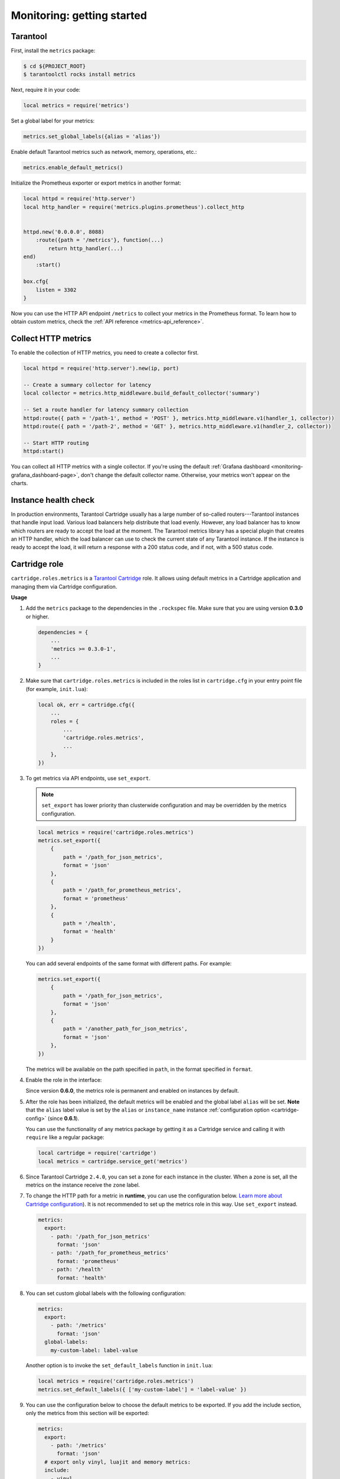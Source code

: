 ..  _monitoring-getting_started:

Monitoring: getting started
===========================

.. _monitoring-getting_started-tarantool:

Tarantool
---------

First, install the ``metrics`` package:

..  code-block:: console

    $ cd ${PROJECT_ROOT}
    $ tarantoolctl rocks install metrics

Next, require it in your code:

..  code-block:: lua

    local metrics = require('metrics')

Set a global label for your metrics:

..  code-block:: lua

    metrics.set_global_labels({alias = 'alias'})

Enable default Tarantool metrics such as network, memory, operations, etc.:

.. code-block:: lua

    metrics.enable_default_metrics()

Initialize the Prometheus exporter or export metrics in another format:

.. code-block:: lua

    local httpd = require('http.server')
    local http_handler = require('metrics.plugins.prometheus').collect_http


    httpd.new('0.0.0.0', 8088)
        :route({path = '/metrics'}, function(...)
            return http_handler(...)
    end)
        :start()

    box.cfg{
        listen = 3302
    }

Now you can use the HTTP API endpoint ``/metrics`` to collect your metrics
in the Prometheus format. To learn how to obtain custom metrics, check the
:ref:`API reference <metrics-api_reference>`.

..  _monitoring-getting_started-http_metrics:

Collect HTTP metrics
--------------------

To enable the collection of HTTP metrics, you need to create a collector first.

..  code-block:: lua

    local httpd = require('http.server').new(ip, port)

    -- Create a summary collector for latency
    local collector = metrics.http_middleware.build_default_collector('summary')

    -- Set a route handler for latency summary collection
    httpd:route({ path = '/path-1', method = 'POST' }, metrics.http_middleware.v1(handler_1, collector))
    httpd:route({ path = '/path-2', method = 'GET' }, metrics.http_middleware.v1(handler_2, collector))

    -- Start HTTP routing
    httpd:start()

You can collect all HTTP metrics with a single collector.
If you're using the default
:ref:`Grafana dashboard <monitoring-grafana_dashboard-page>`,
don't change the default collector name.
Otherwise, your metrics won't appear on the charts.


.. _monitoring-getting_started-instance_health_check:

Instance health check
---------------------

In production environments, Tarantool Cartridge usually has a large number of so-called
routers---Tarantool instances that handle input load.
Various load balancers help distribute that load evenly.
However, any load balancer has to know
which routers are ready to accept the load at the moment.
The Tarantool metrics library has a special plugin that creates an HTTP handler,
which the load balancer can use to check the current state of any Tarantool instance.
If the instance is ready to accept the load, it will return a response with a 200 status code,
and if not, with a 500 status code.

.. _monitoring-getting_started-cartridge_role:

Cartridge role
--------------

``cartridge.roles.metrics`` is a
`Tarantool Cartridge <https://github.com/tarantool/cartridge>`__ role.
It allows using default metrics in a Cartridge application and managing them
via Cartridge configuration.

**Usage**

#.  Add the ``metrics`` package to the dependencies in the ``.rockspec`` file.
    Make sure that you are using version **0.3.0** or higher.

    .. code-block:: lua

        dependencies = {
            ...
            'metrics >= 0.3.0-1',
            ...
        }

#.  Make sure that ``cartridge.roles.metrics`` is included
    in the roles list in ``cartridge.cfg``
    in your entry point file (for example, ``init.lua``):

    .. code-block:: lua

        local ok, err = cartridge.cfg({
            ...
            roles = {
                ...
                'cartridge.roles.metrics',
                ...
            },
        })

#.  To get metrics via API endpoints, use ``set_export``.

    ..  note::

        ``set_export`` has lower priority than clusterwide configuration
        and may be overridden by the metrics configuration.

    ..  code-block:: lua

        local metrics = require('cartridge.roles.metrics')
        metrics.set_export({
            {
                path = '/path_for_json_metrics',
                format = 'json'
            },
            {
                path = '/path_for_prometheus_metrics',
                format = 'prometheus'
            },
            {
                path = '/health',
                format = 'health'
            }
        })

    You can add several endpoints of the same format with different paths.
    For example:

    ..  code-block:: lua

        metrics.set_export({
            {
                path = '/path_for_json_metrics',
                format = 'json'
            },
            {
                path = '/another_path_for_json_metrics',
                format = 'json'
            },
        })

    The metrics will be available on the path specified in ``path``, in the format
    specified in ``format``.

#.  Enable the role in the interface:

    ..  image:: images/role-enable.png
        :align: center

    Since version **0.6.0**, the metrics role is permanent and enabled on instances by default.

#.  After the role has been initialized, the default metrics will be enabled
    and the global label ``alias`` will be set.
    **Note** that the ``alias`` label value is set by the ``alias`` or ``instance_name``
    instance :ref:`configuration option <cartridge-config>` (since **0.6.1**).

    You can use the functionality of any
    metrics package by getting it as a Cartridge service
    and calling it with ``require`` like a regular package:

    ..  code-block:: lua

        local cartridge = require('cartridge')
        local metrics = cartridge.service_get('metrics')

#.  Since Tarantool Cartridge ``2.4.0``, you can set a zone for each
    instance in the cluster. When a zone is set, all the metrics on the instance
    receive the ``zone`` label.

#.  To change the HTTP path for a metric in **runtime**,
    you can use the configuration below.
    `Learn more about Cartridge configuration <https://www.tarantool.io/en/doc/latest/book/cartridge/cartridge_dev/#managing-role-specific-data>`_).
    It is not recommended to set up the metrics role in this way. Use ``set_export`` instead.

    ..  code-block:: yaml

        metrics:
          export:
            - path: '/path_for_json_metrics'
              format: 'json'
            - path: '/path_for_prometheus_metrics'
              format: 'prometheus'
            - path: '/health'
              format: 'health'

    ..  image:: images/role-config.png
        :align: center

#.  You can set custom global labels with the following configuration:

    ..  code-block:: yaml

        metrics:
          export:
            - path: '/metrics'
              format: 'json'
          global-labels:
            my-custom-label: label-value

    Another option is to invoke the ``set_default_labels`` function in ``init.lua``:

    ..  code-block:: lua

        local metrics = require('cartridge.roles.metrics')
        metrics.set_default_labels({ ['my-custom-label'] = 'label-value' })

#.  You can use the configuration below to choose the default metrics to be exported.
    If you add the include section, only the metrics from this section will be exported:

    ..  code-block:: yaml

        metrics:
          export:
            - path: '/metrics'
              format: 'json'
          # export only vinyl, luajit and memory metrics:
          include:
            - vinyl
            - luajit
            - memory

    If you add the exclude section,
    the metrics from this section will be removed from the default metrics list:

    ..  code-block:: yaml

        metrics:
          export:
            - path: '/metrics'
              format: 'json'
          # export all metrics except vinyl, luajit and memory:
          exclude:
            - vinyl
            - luajit
            - memory

    For the full list of default metrics, check the
    :ref:`API reference <metrics-api_reference-functions>`.
